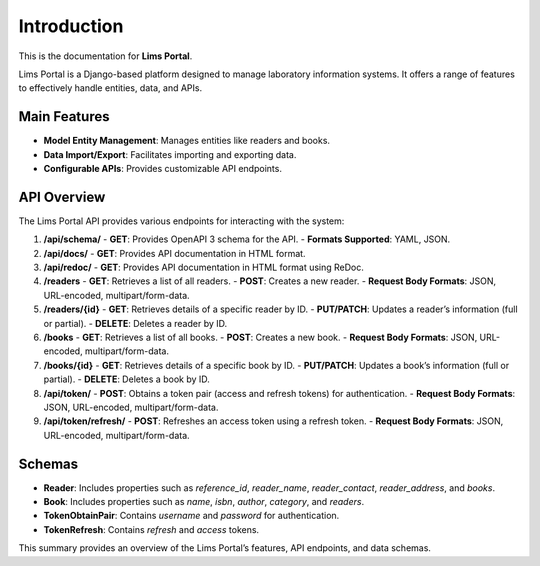 Introduction
============

This is the documentation for **Lims Portal**.

Lims Portal is a Django-based platform designed to manage laboratory information systems. It offers a range of features to effectively handle entities, data, and APIs.

Main Features
--------------
- **Model Entity Management**: Manages entities like readers and books.
- **Data Import/Export**: Facilitates importing and exporting data.
- **Configurable APIs**: Provides customizable API endpoints.

API Overview
------------
The Lims Portal API provides various endpoints for interacting with the system:

1. **/api/schema/**
   - **GET**: Provides OpenAPI 3 schema for the API.
   - **Formats Supported**: YAML, JSON.

2. **/api/docs/**
   - **GET**: Provides API documentation in HTML format.

3. **/api/redoc/**
   - **GET**: Provides API documentation in HTML format using ReDoc.

4. **/readers**
   - **GET**: Retrieves a list of all readers.
   - **POST**: Creates a new reader.
   - **Request Body Formats**: JSON, URL-encoded, multipart/form-data.

5. **/readers/{id}**
   - **GET**: Retrieves details of a specific reader by ID.
   - **PUT/PATCH**: Updates a reader’s information (full or partial).
   - **DELETE**: Deletes a reader by ID.

6. **/books**
   - **GET**: Retrieves a list of all books.
   - **POST**: Creates a new book.
   - **Request Body Formats**: JSON, URL-encoded, multipart/form-data.

7. **/books/{id}**
   - **GET**: Retrieves details of a specific book by ID.
   - **PUT/PATCH**: Updates a book’s information (full or partial).
   - **DELETE**: Deletes a book by ID.

8. **/api/token/**
   - **POST**: Obtains a token pair (access and refresh tokens) for authentication.
   - **Request Body Formats**: JSON, URL-encoded, multipart/form-data.

9. **/api/token/refresh/**
   - **POST**: Refreshes an access token using a refresh token.
   - **Request Body Formats**: JSON, URL-encoded, multipart/form-data.

Schemas
-------
- **Reader**: Includes properties such as `reference_id`, `reader_name`, `reader_contact`, `reader_address`, and `books`.
- **Book**: Includes properties such as `name`, `isbn`, `author`, `category`, and `readers`.
- **TokenObtainPair**: Contains `username` and `password` for authentication.
- **TokenRefresh**: Contains `refresh` and `access` tokens.

This summary provides an overview of the Lims Portal’s features, API endpoints, and data schemas.
